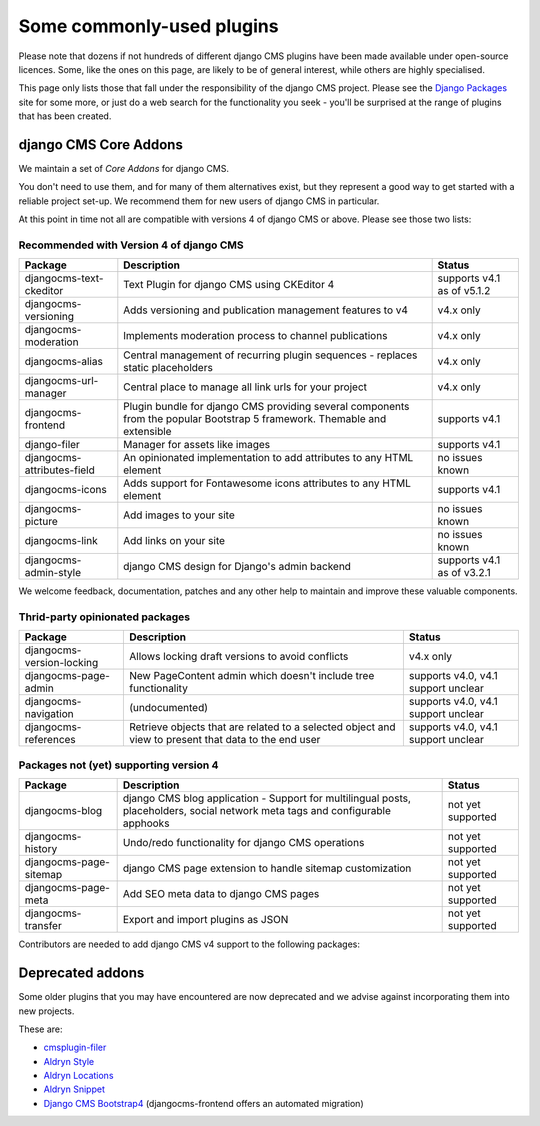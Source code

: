 .. _commonly-used-plugins:

##########################
Some commonly-used plugins
##########################

Please note that dozens if not hundreds of different django CMS plugins have been made available
under open-source licences. Some, like the ones on this page, are likely to be of general interest,
while others are highly specialised.

This page only lists those that fall under the responsibility of the django CMS project. Please see
the `Django Packages <https://djangopackages.org/search/?q=django+cms>`_ site for some more, or
just do a web search for the functionality you seek - you'll be surprised at the range of plugins
that has been created.

**********************
django CMS Core Addons
**********************

We maintain a set of *Core Addons* for django CMS.

You don't need to use them, and for many of them alternatives exist, but they represent a good way
to get started with a reliable project set-up. We recommend them for new users of django CMS in
particular.

At this point in time not all are compatible with versions 4 of django CMS or above. Please see those
two lists:

Recommended with Version 4 of django CMS
----------------------------------------

============================= ========================================= ===================
Package                       Description                               Status
============================= ========================================= ===================
djangocms-text-ckeditor       Text Plugin for django CMS using          supports v4.1 as of
                              CKEditor 4                                v5.1.2
----------------------------- ----------------------------------------- -------------------
djangocms-versioning          Adds versioning and publication           v4.x only
                              management features to v4
----------------------------- ----------------------------------------- -------------------
djangocms-moderation          Implements moderation process to channel   v4.x only
                              publications
----------------------------- ----------------------------------------- -------------------
djangocms-alias               Central management of recurring plugin    v4.x only
                              sequences - replaces static placeholders
----------------------------- ----------------------------------------- -------------------
djangocms-url-manager         Central place to manage all link urls     v4.x only
                              for your project
----------------------------- ----------------------------------------- -------------------
djangocms-frontend            Plugin bundle for django CMS providing
                              several components from the popular
                              Bootstrap 5 framework. Themable and
                              extensible                                supports v4.1
----------------------------- ----------------------------------------- -------------------
django-filer                  Manager for assets like images            supports v4.1
----------------------------- ----------------------------------------- -------------------
djangocms-attributes-field    An opinionated implementation to add      no issues known
                              attributes to any HTML element
----------------------------- ----------------------------------------- -------------------
djangocms-icons               Adds support for Fontawesome icons        supports v4.1
                              attributes to any HTML element
----------------------------- ----------------------------------------- -------------------
djangocms-picture             Add images to your site                   no issues known
----------------------------- ----------------------------------------- -------------------
djangocms-link                Add links on your site                    no issues known
----------------------------- ----------------------------------------- -------------------
djangocms-admin-style         django CMS design for Django's admin      supports v4.1 as of
                              backend                                   v3.2.1
============================= ========================================= ===================

We welcome feedback, documentation, patches and any other help to maintain and improve these valuable
components.

Thrid-party opinionated packages
----------------------------------------

============================= ========================================= ===================
Package                       Description                               Status
============================= ========================================= ===================
djangocms-version-locking     Allows locking draft versions to avoid    v4.x only
                              conflicts
----------------------------- ----------------------------------------- -------------------
djangocms-page-admin          New PageContent admin which doesn't       supports v4.0, v4.1
                              include tree functionality                support unclear
----------------------------- ----------------------------------------- -------------------
djangocms-navigation          (undocumented)                            supports v4.0, v4.1
                                                                        support unclear
----------------------------- ----------------------------------------- -------------------
djangocms-references          Retrieve objects that are related to a    supports v4.0, v4.1
                              selected object and view to present that  support unclear
                              data to the end user
============================= ========================================= ===================


Packages not (yet) supporting version 4
---------------------------------------

============================= ========================================= ===================
Package                       Description                               Status
============================= ========================================= ===================
djangocms-blog                django CMS blog application - Support for
                              multilingual posts, placeholders, social
                              network meta tags and configurable
                              apphooks                                  not yet supported
----------------------------- ----------------------------------------- -------------------
djangocms-history             Undo/redo functionality for django CMS
                              operations                                not yet supported
----------------------------- ----------------------------------------- -------------------
djangocms-page-sitemap        django CMS page extension to handle
                              sitemap customization                     not yet supported
----------------------------- ----------------------------------------- -------------------
djangocms-page-meta           Add SEO meta data to django CMS pages     not yet supported
----------------------------- ----------------------------------------- -------------------
djangocms-transfer            Export and import plugins as JSON         not yet supported
============================= ========================================= ===================

Contributors are needed to add django CMS v4 support to the following packages:


*****************
Deprecated addons
*****************

Some older plugins that you may have encountered are now deprecated and we advise against
incorporating them into new projects.

These are:

* `cmsplugin-filer <https://github.com/divio/cmsplugin-filer>`_
* `Aldryn Style <https://github.com/aldryn/aldryn-style>`_
* `Aldryn Locations <https://github.com/aldryn/aldryn-locations>`_
* `Aldryn Snippet <https://github.com/aldryn/aldryn-snippet>`_
* `Django CMS Bootstrap4 <https://github.com/django-cms/djangocms-bootstrap4>`_ (djangocms-frontend offers
  an automated migration)
